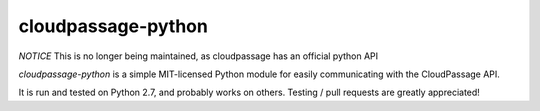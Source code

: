cloudpassage-python
===================

*NOTICE* This is no longer being maintained, as cloudpassage has an official python API

*cloudpassage-python* is a simple MIT-licensed Python module for easily communicating with the CloudPassage API.

It is run and tested on Python 2.7, and probably works on others. Testing / pull requests are greatly appreciated!
